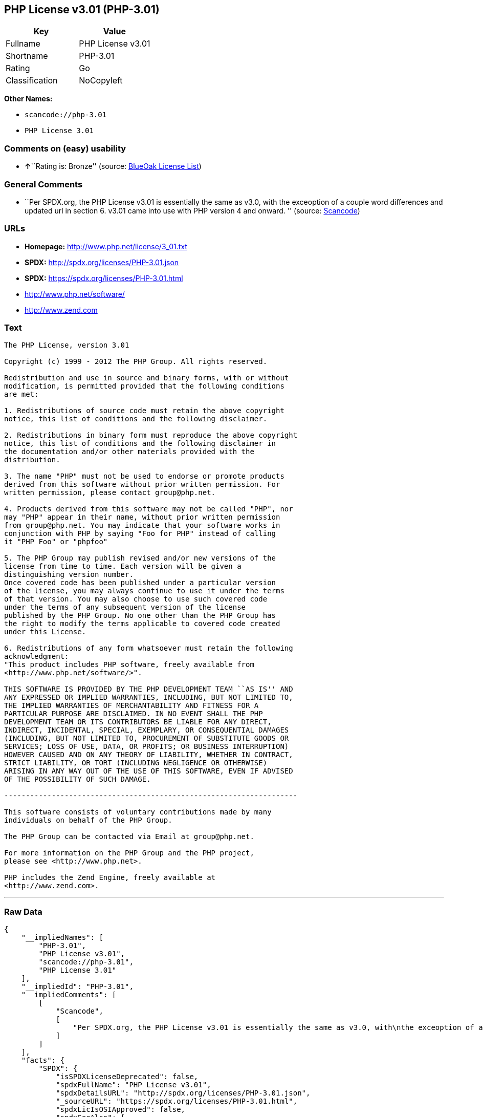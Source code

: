 == PHP License v3.01 (PHP-3.01)

[cols=",",options="header",]
|===
|Key |Value
|Fullname |PHP License v3.01
|Shortname |PHP-3.01
|Rating |Go
|Classification |NoCopyleft
|===

*Other Names:*

* `+scancode://php-3.01+`
* `+PHP License 3.01+`

=== Comments on (easy) usability

* **↑**``Rating is: Bronze'' (source:
https://blueoakcouncil.org/list[BlueOak License List])

=== General Comments

* ``Per SPDX.org, the PHP License v3.01 is essentially the same as v3.0,
with the exceoption of a couple word differences and updated url in
section 6. v3.01 came into use with PHP version 4 and onward. ''
(source:
https://github.com/nexB/scancode-toolkit/blob/develop/src/licensedcode/data/licenses/php-3.01.yml[Scancode])

=== URLs

* *Homepage:* http://www.php.net/license/3_01.txt
* *SPDX:* http://spdx.org/licenses/PHP-3.01.json
* *SPDX:* https://spdx.org/licenses/PHP-3.01.html
* http://www.php.net/software/
* http://www.zend.com

=== Text

....
The PHP License, version 3.01 

Copyright (c) 1999 - 2012 The PHP Group. All rights reserved. 

Redistribution and use in source and binary forms, with or without 
modification, is permitted provided that the following conditions 
are met: 

1. Redistributions of source code must retain the above copyright 
notice, this list of conditions and the following disclaimer. 

2. Redistributions in binary form must reproduce the above copyright 
notice, this list of conditions and the following disclaimer in 
the documentation and/or other materials provided with the 
distribution. 

3. The name "PHP" must not be used to endorse or promote products 
derived from this software without prior written permission. For 
written permission, please contact group@php.net. 

4. Products derived from this software may not be called "PHP", nor 
may "PHP" appear in their name, without prior written permission 
from group@php.net. You may indicate that your software works in 
conjunction with PHP by saying "Foo for PHP" instead of calling 
it "PHP Foo" or "phpfoo" 

5. The PHP Group may publish revised and/or new versions of the 
license from time to time. Each version will be given a 
distinguishing version number. 
Once covered code has been published under a particular version 
of the license, you may always continue to use it under the terms 
of that version. You may also choose to use such covered code 
under the terms of any subsequent version of the license 
published by the PHP Group. No one other than the PHP Group has 
the right to modify the terms applicable to covered code created 
under this License. 

6. Redistributions of any form whatsoever must retain the following 
acknowledgment: 
"This product includes PHP software, freely available from 
<http://www.php.net/software/>". 

THIS SOFTWARE IS PROVIDED BY THE PHP DEVELOPMENT TEAM ``AS IS'' AND 
ANY EXPRESSED OR IMPLIED WARRANTIES, INCLUDING, BUT NOT LIMITED TO, 
THE IMPLIED WARRANTIES OF MERCHANTABILITY AND FITNESS FOR A 
PARTICULAR PURPOSE ARE DISCLAIMED. IN NO EVENT SHALL THE PHP 
DEVELOPMENT TEAM OR ITS CONTRIBUTORS BE LIABLE FOR ANY DIRECT, 
INDIRECT, INCIDENTAL, SPECIAL, EXEMPLARY, OR CONSEQUENTIAL DAMAGES 
(INCLUDING, BUT NOT LIMITED TO, PROCUREMENT OF SUBSTITUTE GOODS OR 
SERVICES; LOSS OF USE, DATA, OR PROFITS; OR BUSINESS INTERRUPTION) 
HOWEVER CAUSED AND ON ANY THEORY OF LIABILITY, WHETHER IN CONTRACT, 
STRICT LIABILITY, OR TORT (INCLUDING NEGLIGENCE OR OTHERWISE) 
ARISING IN ANY WAY OUT OF THE USE OF THIS SOFTWARE, EVEN IF ADVISED 
OF THE POSSIBILITY OF SUCH DAMAGE. 

-------------------------------------------------------------------- 

This software consists of voluntary contributions made by many 
individuals on behalf of the PHP Group. 

The PHP Group can be contacted via Email at group@php.net. 

For more information on the PHP Group and the PHP project, 
please see <http://www.php.net>. 

PHP includes the Zend Engine, freely available at 
<http://www.zend.com>.
....

'''''

=== Raw Data

....
{
    "__impliedNames": [
        "PHP-3.01",
        "PHP License v3.01",
        "scancode://php-3.01",
        "PHP License 3.01"
    ],
    "__impliedId": "PHP-3.01",
    "__impliedComments": [
        [
            "Scancode",
            [
                "Per SPDX.org, the PHP License v3.01 is essentially the same as v3.0, with\nthe exceoption of a couple word differences and updated url in section 6.\nv3.01 came into use with PHP version 4 and onward.\n"
            ]
        ]
    ],
    "facts": {
        "SPDX": {
            "isSPDXLicenseDeprecated": false,
            "spdxFullName": "PHP License v3.01",
            "spdxDetailsURL": "http://spdx.org/licenses/PHP-3.01.json",
            "_sourceURL": "https://spdx.org/licenses/PHP-3.01.html",
            "spdxLicIsOSIApproved": false,
            "spdxSeeAlso": [
                "http://www.php.net/license/3_01.txt"
            ],
            "_implications": {
                "__impliedNames": [
                    "PHP-3.01",
                    "PHP License v3.01"
                ],
                "__impliedId": "PHP-3.01",
                "__isOsiApproved": false,
                "__impliedURLs": [
                    [
                        "SPDX",
                        "http://spdx.org/licenses/PHP-3.01.json"
                    ],
                    [
                        null,
                        "http://www.php.net/license/3_01.txt"
                    ]
                ]
            },
            "spdxLicenseId": "PHP-3.01"
        },
        "Scancode": {
            "otherUrls": [
                "http://www.php.net/software/",
                "http://www.zend.com"
            ],
            "homepageUrl": "http://www.php.net/license/3_01.txt",
            "shortName": "PHP License 3.01",
            "textUrls": null,
            "text": "The PHP License, version 3.01 \n\nCopyright (c) 1999 - 2012 The PHP Group. All rights reserved. \n\nRedistribution and use in source and binary forms, with or without \nmodification, is permitted provided that the following conditions \nare met: \n\n1. Redistributions of source code must retain the above copyright \nnotice, this list of conditions and the following disclaimer. \n\n2. Redistributions in binary form must reproduce the above copyright \nnotice, this list of conditions and the following disclaimer in \nthe documentation and/or other materials provided with the \ndistribution. \n\n3. The name \"PHP\" must not be used to endorse or promote products \nderived from this software without prior written permission. For \nwritten permission, please contact group@php.net. \n\n4. Products derived from this software may not be called \"PHP\", nor \nmay \"PHP\" appear in their name, without prior written permission \nfrom group@php.net. You may indicate that your software works in \nconjunction with PHP by saying \"Foo for PHP\" instead of calling \nit \"PHP Foo\" or \"phpfoo\" \n\n5. The PHP Group may publish revised and/or new versions of the \nlicense from time to time. Each version will be given a \ndistinguishing version number. \nOnce covered code has been published under a particular version \nof the license, you may always continue to use it under the terms \nof that version. You may also choose to use such covered code \nunder the terms of any subsequent version of the license \npublished by the PHP Group. No one other than the PHP Group has \nthe right to modify the terms applicable to covered code created \nunder this License. \n\n6. Redistributions of any form whatsoever must retain the following \nacknowledgment: \n\"This product includes PHP software, freely available from \n<http://www.php.net/software/>\". \n\nTHIS SOFTWARE IS PROVIDED BY THE PHP DEVELOPMENT TEAM ``AS IS'' AND \nANY EXPRESSED OR IMPLIED WARRANTIES, INCLUDING, BUT NOT LIMITED TO, \nTHE IMPLIED WARRANTIES OF MERCHANTABILITY AND FITNESS FOR A \nPARTICULAR PURPOSE ARE DISCLAIMED. IN NO EVENT SHALL THE PHP \nDEVELOPMENT TEAM OR ITS CONTRIBUTORS BE LIABLE FOR ANY DIRECT, \nINDIRECT, INCIDENTAL, SPECIAL, EXEMPLARY, OR CONSEQUENTIAL DAMAGES \n(INCLUDING, BUT NOT LIMITED TO, PROCUREMENT OF SUBSTITUTE GOODS OR \nSERVICES; LOSS OF USE, DATA, OR PROFITS; OR BUSINESS INTERRUPTION) \nHOWEVER CAUSED AND ON ANY THEORY OF LIABILITY, WHETHER IN CONTRACT, \nSTRICT LIABILITY, OR TORT (INCLUDING NEGLIGENCE OR OTHERWISE) \nARISING IN ANY WAY OUT OF THE USE OF THIS SOFTWARE, EVEN IF ADVISED \nOF THE POSSIBILITY OF SUCH DAMAGE. \n\n-------------------------------------------------------------------- \n\nThis software consists of voluntary contributions made by many \nindividuals on behalf of the PHP Group. \n\nThe PHP Group can be contacted via Email at group@php.net. \n\nFor more information on the PHP Group and the PHP project, \nplease see <http://www.php.net>. \n\nPHP includes the Zend Engine, freely available at \n<http://www.zend.com>.",
            "category": "Permissive",
            "osiUrl": null,
            "owner": "PHP Project",
            "_sourceURL": "https://github.com/nexB/scancode-toolkit/blob/develop/src/licensedcode/data/licenses/php-3.01.yml",
            "key": "php-3.01",
            "name": "PHP License 3.01",
            "spdxId": "PHP-3.01",
            "notes": "Per SPDX.org, the PHP License v3.01 is essentially the same as v3.0, with\nthe exceoption of a couple word differences and updated url in section 6.\nv3.01 came into use with PHP version 4 and onward.\n",
            "_implications": {
                "__impliedNames": [
                    "scancode://php-3.01",
                    "PHP License 3.01",
                    "PHP-3.01"
                ],
                "__impliedId": "PHP-3.01",
                "__impliedComments": [
                    [
                        "Scancode",
                        [
                            "Per SPDX.org, the PHP License v3.01 is essentially the same as v3.0, with\nthe exceoption of a couple word differences and updated url in section 6.\nv3.01 came into use with PHP version 4 and onward.\n"
                        ]
                    ]
                ],
                "__impliedCopyleft": [
                    [
                        "Scancode",
                        "NoCopyleft"
                    ]
                ],
                "__calculatedCopyleft": "NoCopyleft",
                "__impliedText": "The PHP License, version 3.01 \n\nCopyright (c) 1999 - 2012 The PHP Group. All rights reserved. \n\nRedistribution and use in source and binary forms, with or without \nmodification, is permitted provided that the following conditions \nare met: \n\n1. Redistributions of source code must retain the above copyright \nnotice, this list of conditions and the following disclaimer. \n\n2. Redistributions in binary form must reproduce the above copyright \nnotice, this list of conditions and the following disclaimer in \nthe documentation and/or other materials provided with the \ndistribution. \n\n3. The name \"PHP\" must not be used to endorse or promote products \nderived from this software without prior written permission. For \nwritten permission, please contact group@php.net. \n\n4. Products derived from this software may not be called \"PHP\", nor \nmay \"PHP\" appear in their name, without prior written permission \nfrom group@php.net. You may indicate that your software works in \nconjunction with PHP by saying \"Foo for PHP\" instead of calling \nit \"PHP Foo\" or \"phpfoo\" \n\n5. The PHP Group may publish revised and/or new versions of the \nlicense from time to time. Each version will be given a \ndistinguishing version number. \nOnce covered code has been published under a particular version \nof the license, you may always continue to use it under the terms \nof that version. You may also choose to use such covered code \nunder the terms of any subsequent version of the license \npublished by the PHP Group. No one other than the PHP Group has \nthe right to modify the terms applicable to covered code created \nunder this License. \n\n6. Redistributions of any form whatsoever must retain the following \nacknowledgment: \n\"This product includes PHP software, freely available from \n<http://www.php.net/software/>\". \n\nTHIS SOFTWARE IS PROVIDED BY THE PHP DEVELOPMENT TEAM ``AS IS'' AND \nANY EXPRESSED OR IMPLIED WARRANTIES, INCLUDING, BUT NOT LIMITED TO, \nTHE IMPLIED WARRANTIES OF MERCHANTABILITY AND FITNESS FOR A \nPARTICULAR PURPOSE ARE DISCLAIMED. IN NO EVENT SHALL THE PHP \nDEVELOPMENT TEAM OR ITS CONTRIBUTORS BE LIABLE FOR ANY DIRECT, \nINDIRECT, INCIDENTAL, SPECIAL, EXEMPLARY, OR CONSEQUENTIAL DAMAGES \n(INCLUDING, BUT NOT LIMITED TO, PROCUREMENT OF SUBSTITUTE GOODS OR \nSERVICES; LOSS OF USE, DATA, OR PROFITS; OR BUSINESS INTERRUPTION) \nHOWEVER CAUSED AND ON ANY THEORY OF LIABILITY, WHETHER IN CONTRACT, \nSTRICT LIABILITY, OR TORT (INCLUDING NEGLIGENCE OR OTHERWISE) \nARISING IN ANY WAY OUT OF THE USE OF THIS SOFTWARE, EVEN IF ADVISED \nOF THE POSSIBILITY OF SUCH DAMAGE. \n\n-------------------------------------------------------------------- \n\nThis software consists of voluntary contributions made by many \nindividuals on behalf of the PHP Group. \n\nThe PHP Group can be contacted via Email at group@php.net. \n\nFor more information on the PHP Group and the PHP project, \nplease see <http://www.php.net>. \n\nPHP includes the Zend Engine, freely available at \n<http://www.zend.com>.",
                "__impliedURLs": [
                    [
                        "Homepage",
                        "http://www.php.net/license/3_01.txt"
                    ],
                    [
                        null,
                        "http://www.php.net/software/"
                    ],
                    [
                        null,
                        "http://www.zend.com"
                    ]
                ]
            }
        },
        "BlueOak License List": {
            "BlueOakRating": "Bronze",
            "url": "https://spdx.org/licenses/PHP-3.01.html",
            "isPermissive": true,
            "_sourceURL": "https://blueoakcouncil.org/list",
            "name": "PHP License v3.01",
            "id": "PHP-3.01",
            "_implications": {
                "__impliedNames": [
                    "PHP-3.01",
                    "PHP License v3.01"
                ],
                "__impliedJudgement": [
                    [
                        "BlueOak License List",
                        {
                            "tag": "PositiveJudgement",
                            "contents": "Rating is: Bronze"
                        }
                    ]
                ],
                "__impliedCopyleft": [
                    [
                        "BlueOak License List",
                        "NoCopyleft"
                    ]
                ],
                "__calculatedCopyleft": "NoCopyleft",
                "__impliedURLs": [
                    [
                        "SPDX",
                        "https://spdx.org/licenses/PHP-3.01.html"
                    ]
                ]
            }
        },
        "finos-osr/OSLC-handbook": {
            "terms": [
                {
                    "termUseCases": [
                        "UB",
                        "MB",
                        "US",
                        "MS"
                    ],
                    "termSeeAlso": null,
                    "termDescription": "Provide copy of license",
                    "termComplianceNotes": "For binary distributions, this information must be provided in âthe documentation and/or other materials provided with the distributionâ",
                    "termType": "condition"
                },
                {
                    "termUseCases": [
                        "UB",
                        "MB",
                        "US",
                        "MS"
                    ],
                    "termSeeAlso": null,
                    "termDescription": "Provide copyright notice",
                    "termComplianceNotes": "For binary distributions, this information must be provided in âthe documentation and/or other materials provided with the distributionâ",
                    "termType": "condition"
                },
                {
                    "termUseCases": [
                        "MB",
                        "MS"
                    ],
                    "termSeeAlso": null,
                    "termDescription": "Name of project cannot be used for derived products without permission",
                    "termComplianceNotes": null,
                    "termType": "condition"
                },
                {
                    "termUseCases": [
                        "UB",
                        "MB",
                        "US",
                        "MS"
                    ],
                    "termSeeAlso": null,
                    "termDescription": "Acknowlegment must be retained in all redistributions",
                    "termComplianceNotes": null,
                    "termType": "condition"
                },
                {
                    "termUseCases": null,
                    "termSeeAlso": null,
                    "termDescription": "Allows use of covered code under the terms of same version or any later version of the license.",
                    "termComplianceNotes": null,
                    "termType": "license_versions"
                }
            ],
            "_sourceURL": "https://github.com/finos-osr/OSLC-handbook/blob/master/src/PHP-3.01.yaml",
            "name": "PHP License v3.01",
            "nameFromFilename": "PHP-3.01",
            "notes": "PHP-3.0 and PHP-3.01 are the same license, but for a slight variation in the acknowledment text.",
            "_implications": {
                "__impliedNames": [
                    "PHP-3.01",
                    "PHP License v3.01"
                ]
            },
            "licenseId": [
                "PHP-3.01",
                "PHP License v3.01"
            ]
        }
    },
    "__impliedJudgement": [
        [
            "BlueOak License List",
            {
                "tag": "PositiveJudgement",
                "contents": "Rating is: Bronze"
            }
        ]
    ],
    "__impliedCopyleft": [
        [
            "BlueOak License List",
            "NoCopyleft"
        ],
        [
            "Scancode",
            "NoCopyleft"
        ]
    ],
    "__calculatedCopyleft": "NoCopyleft",
    "__isOsiApproved": false,
    "__impliedText": "The PHP License, version 3.01 \n\nCopyright (c) 1999 - 2012 The PHP Group. All rights reserved. \n\nRedistribution and use in source and binary forms, with or without \nmodification, is permitted provided that the following conditions \nare met: \n\n1. Redistributions of source code must retain the above copyright \nnotice, this list of conditions and the following disclaimer. \n\n2. Redistributions in binary form must reproduce the above copyright \nnotice, this list of conditions and the following disclaimer in \nthe documentation and/or other materials provided with the \ndistribution. \n\n3. The name \"PHP\" must not be used to endorse or promote products \nderived from this software without prior written permission. For \nwritten permission, please contact group@php.net. \n\n4. Products derived from this software may not be called \"PHP\", nor \nmay \"PHP\" appear in their name, without prior written permission \nfrom group@php.net. You may indicate that your software works in \nconjunction with PHP by saying \"Foo for PHP\" instead of calling \nit \"PHP Foo\" or \"phpfoo\" \n\n5. The PHP Group may publish revised and/or new versions of the \nlicense from time to time. Each version will be given a \ndistinguishing version number. \nOnce covered code has been published under a particular version \nof the license, you may always continue to use it under the terms \nof that version. You may also choose to use such covered code \nunder the terms of any subsequent version of the license \npublished by the PHP Group. No one other than the PHP Group has \nthe right to modify the terms applicable to covered code created \nunder this License. \n\n6. Redistributions of any form whatsoever must retain the following \nacknowledgment: \n\"This product includes PHP software, freely available from \n<http://www.php.net/software/>\". \n\nTHIS SOFTWARE IS PROVIDED BY THE PHP DEVELOPMENT TEAM ``AS IS'' AND \nANY EXPRESSED OR IMPLIED WARRANTIES, INCLUDING, BUT NOT LIMITED TO, \nTHE IMPLIED WARRANTIES OF MERCHANTABILITY AND FITNESS FOR A \nPARTICULAR PURPOSE ARE DISCLAIMED. IN NO EVENT SHALL THE PHP \nDEVELOPMENT TEAM OR ITS CONTRIBUTORS BE LIABLE FOR ANY DIRECT, \nINDIRECT, INCIDENTAL, SPECIAL, EXEMPLARY, OR CONSEQUENTIAL DAMAGES \n(INCLUDING, BUT NOT LIMITED TO, PROCUREMENT OF SUBSTITUTE GOODS OR \nSERVICES; LOSS OF USE, DATA, OR PROFITS; OR BUSINESS INTERRUPTION) \nHOWEVER CAUSED AND ON ANY THEORY OF LIABILITY, WHETHER IN CONTRACT, \nSTRICT LIABILITY, OR TORT (INCLUDING NEGLIGENCE OR OTHERWISE) \nARISING IN ANY WAY OUT OF THE USE OF THIS SOFTWARE, EVEN IF ADVISED \nOF THE POSSIBILITY OF SUCH DAMAGE. \n\n-------------------------------------------------------------------- \n\nThis software consists of voluntary contributions made by many \nindividuals on behalf of the PHP Group. \n\nThe PHP Group can be contacted via Email at group@php.net. \n\nFor more information on the PHP Group and the PHP project, \nplease see <http://www.php.net>. \n\nPHP includes the Zend Engine, freely available at \n<http://www.zend.com>.",
    "__impliedURLs": [
        [
            "SPDX",
            "http://spdx.org/licenses/PHP-3.01.json"
        ],
        [
            null,
            "http://www.php.net/license/3_01.txt"
        ],
        [
            "SPDX",
            "https://spdx.org/licenses/PHP-3.01.html"
        ],
        [
            "Homepage",
            "http://www.php.net/license/3_01.txt"
        ],
        [
            null,
            "http://www.php.net/software/"
        ],
        [
            null,
            "http://www.zend.com"
        ]
    ]
}
....

'''''

=== Dot Cluster Graph

image:../dot/PHP-3.01.svg[image,title="dot"]
